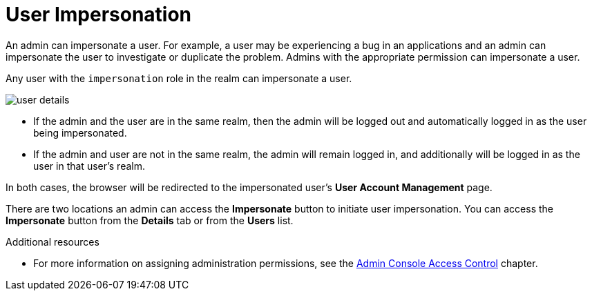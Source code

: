 // Module included in the following assemblies:
//
// server_admin/topics/users.adoc

[id="con-user-impersonation_{context}"]
= User Impersonation

An admin can impersonate a user.  For example, a user may be experiencing a bug in an applications and an admin can impersonate the user to investigate or duplicate the problem. Admins with the appropriate permission can impersonate a user. 

Any user with the `impersonation` role in the realm can impersonate a user. 

image:{project_images}/user-details.png[]

* If the admin and the user are in the same realm, then the admin will be logged out and automatically logged in as the user being impersonated.  
* If the admin and user are not in the same realm, the admin will remain logged in, and additionally will be logged in as the user in that user's realm.  

In both cases, the browser will be redirected to the impersonated user's *User Account Management* page. 

There are two locations an admin can access the *Impersonate* button to initiate user impersonation. You can access the *Impersonate* button from the *Details* tab or from the *Users* list.


.Additional resources
* For more information on assigning administration permissions, see the <<_admin_permissions,Admin Console Access Control>> chapter.

